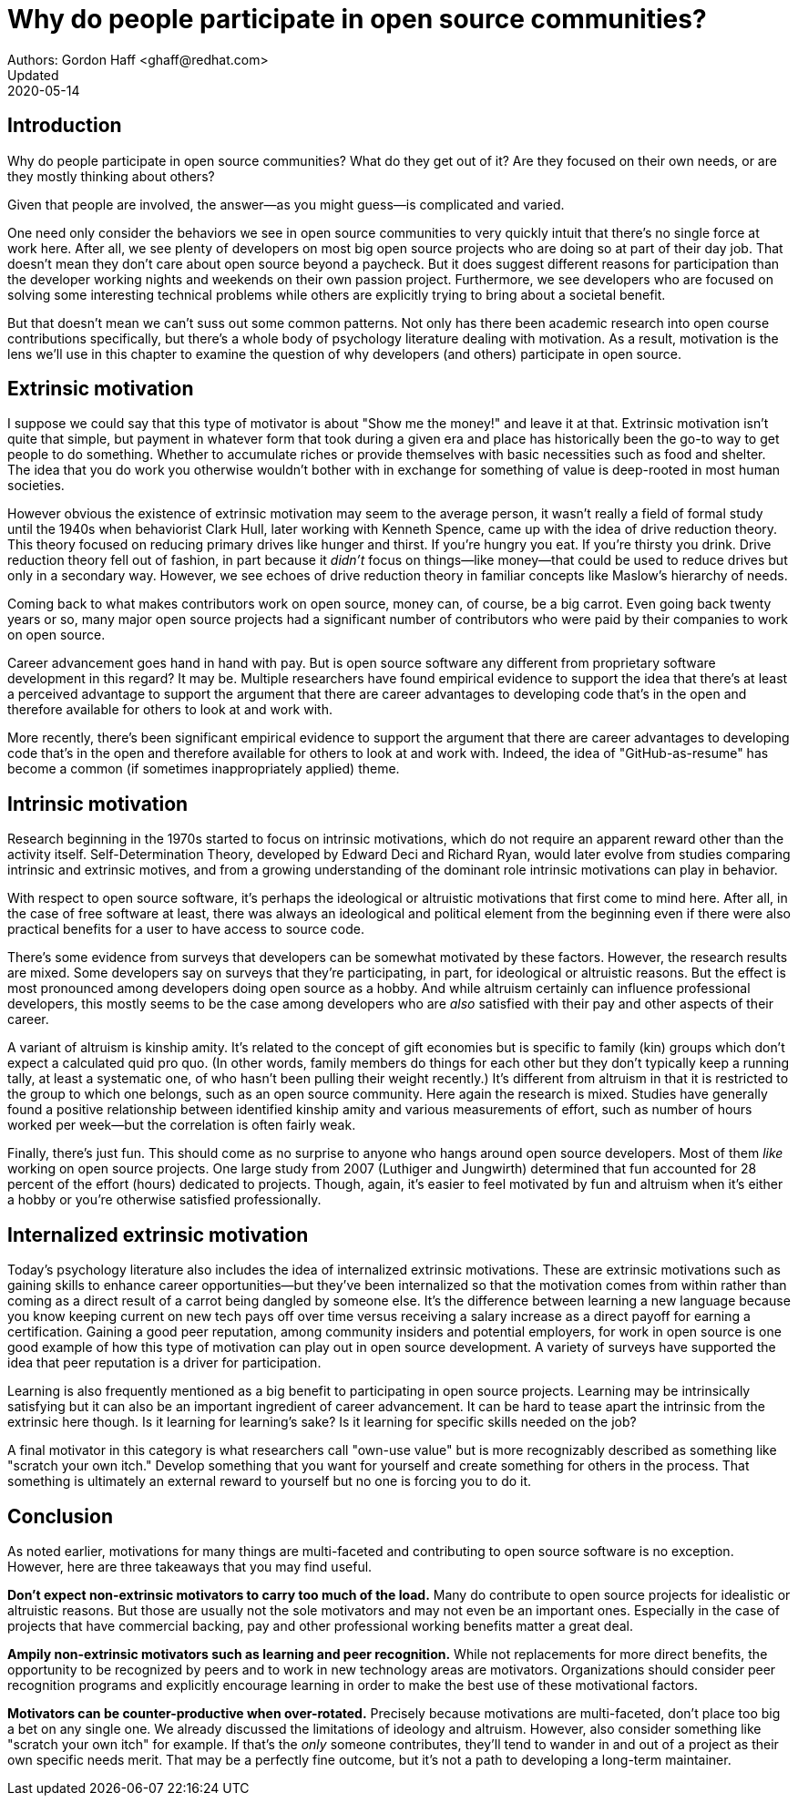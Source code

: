 = Why do people participate in open source communities?
Authors: Gordon Haff <ghaff@redhat.com>
Updated: 2020-05-14

== Introduction

Why do people participate in open source communities?
What do they get out of it?
Are they focused on their own needs, or are they mostly thinking about others?

Given that people are involved, the answer—as you might guess—is complicated and varied.

One need only consider the behaviors we see in open source communities to very quickly intuit that there's no single force at work here.
After all, we see plenty of developers on most big open source projects who are doing so at part of their day job.
That doesn't mean they don't care about open source beyond a paycheck.
But it does suggest different reasons for participation than the developer working nights and weekends on their own passion project.
Furthermore, we see developers who are focused on solving some interesting technical problems while others are explicitly trying to bring about a societal benefit.

But that doesn't mean we can't suss out some common patterns.
Not only has there been academic research into open course contributions specifically, but there's a whole body of psychology literature dealing with motivation.
As a result, motivation is the lens we'll use in this chapter to examine the question of why developers (and others) participate in open source.

== Extrinsic motivation

I suppose we could say that this type of motivator is about "Show me the money!" and leave it at that.
Extrinsic motivation isn't quite that simple, but payment in whatever form that took during a given era and place has historically been the go-to way to get people to do something.
Whether to accumulate riches or provide themselves with basic necessities such as food and shelter.
The idea that you do work you otherwise wouldn't bother with in exchange for something of value is deep-rooted in most human societies.

However obvious the existence of extrinsic motivation may seem to the average person, it wasn't really a field of formal study until the 1940s when behaviorist Clark Hull, later working with Kenneth Spence, came up with the idea of drive reduction theory.
This theory focused on reducing primary drives like hunger and thirst.
If you're hungry you eat.
If you're thirsty you drink.
Drive reduction theory fell out of fashion, in part because it _didn't_ focus on things—like money—that could be used to reduce drives but only in a secondary way.
However, we see echoes of drive reduction theory in familiar concepts like Maslow's hierarchy of needs.

Coming back to what makes contributors work on open source, money can, of course, be a big carrot.
Even going back twenty years or so, many major open source projects had a significant number of contributors who were paid by their companies to work on open source.

Career advancement goes hand in hand with pay.
But is open source software any different from proprietary software development in this regard?
It may be.
Multiple researchers have found empirical evidence to support the idea that there's at least a perceived advantage to support the argument that there are career advantages to developing code that's in the open and therefore available for others to look at and work with.

More recently, there's been significant empirical evidence to support the argument that there are career advantages to developing code that's in the open and therefore available for others to look at and work with.
Indeed, the idea of "GitHub-as-resume" has become a common (if sometimes inappropriately applied) theme.

== Intrinsic motivation

Research beginning in the 1970s started to focus on intrinsic motivations, which do not require an apparent reward other than the activity itself.
Self-Determination Theory, developed by Edward Deci and Richard Ryan, would later evolve from studies comparing intrinsic and extrinsic motives, and from a growing understanding of the dominant role intrinsic motivations can play in behavior.

With respect to open source software, it's perhaps the ideological or altruistic motivations that first come to mind here.
After all, in the case of free software at least, there was always an ideological and political element from the beginning even if there were also practical benefits for a user to have access to source code.

There's some evidence from surveys that developers can be somewhat motivated by these factors. However, the research results are mixed.
Some developers say on surveys that they're participating, in part, for ideological or altruistic reasons.
But the effect is most pronounced among developers doing open source as a hobby.
And while altruism certainly can influence professional developers, this mostly seems to be the case among developers who are _also_ satisfied with their pay and other aspects of their career.

A variant of altruism is kinship amity.
It's related to the concept of gift economies but is specific to family (kin) groups which don't expect a calculated quid pro quo.
(In other words, family members do things for each other but they don't typically keep a running tally, at least a systematic one, of who hasn't been pulling their weight recently.)
It's different from altruism in that it is restricted to the group to which one belongs, such as an open source community.
Here again the research is mixed.
Studies have generally found a positive relationship between identified kinship amity and various measurements of effort, such as number of hours worked per week—but the correlation is often fairly weak.

Finally, there's just fun. This should come as no surprise to anyone who hangs around open source developers.
Most of them _like_ working on open source projects.
One large study from 2007 (Luthiger and Jungwirth) determined that fun accounted for 28 percent of the effort (hours) dedicated to projects.
Though, again, it's easier to feel motivated by fun and altruism when it's either a hobby or you're otherwise satisfied professionally.

== Internalized extrinsic motivation

Today's psychology literature also includes the idea of internalized extrinsic motivations.
These are extrinsic motivations such as gaining skills to enhance career opportunities—but they've been internalized so that the motivation comes from within rather than coming as a direct result of a carrot being dangled by someone else.
It's the difference between learning a new language because you know keeping current on new tech pays off over time versus receiving a salary increase as a direct payoff for earning a certification.
Gaining a good peer reputation, among community insiders and potential employers, for work in open source is one good example of how this type of motivation can play out in open source development.
A variety of surveys have supported the idea that peer reputation is a driver for participation.

Learning is also frequently mentioned as a big benefit to participating in open source projects.
Learning may be intrinsically satisfying but it can also be an important ingredient of career advancement.
It can be hard to tease apart the intrinsic from the extrinsic here though.
Is it learning for learning's sake?
Is it learning for specific skills needed on the job?

A final motivator in this category is what researchers call "own-use value" but is more recognizably described as something like "scratch your own itch."
Develop something that you want for yourself and create something for others in the process.
That something is ultimately an external reward to yourself but no one is forcing you to do it.

== Conclusion

As noted earlier, motivations for many things are multi-faceted and contributing to open source software is no exception. However, here are three takeaways that you may find useful.

*Don't expect non-extrinsic motivators to carry too much of the load.*
Many do contribute to open source projects for idealistic or altruistic reasons.
But those are usually not the sole motivators and may not even be an important ones.
Especially in the case of projects that have commercial backing, pay and other professional working benefits matter a great deal.

*Ampily non-extrinsic motivators such as learning and peer recognition.*
While not replacements for more direct benefits, the opportunity to be recognized by peers and to work in new technology areas are motivators.
Organizations should consider peer recognition programs and explicitly encourage learning in order to make the best use of these motivational factors.

*Motivators can be counter-productive when over-rotated.*
Precisely because motivations are multi-faceted, don't place too big a bet on any single one.
We already discussed the limitations of ideology and altruism. However, also consider something like "scratch your own itch" for example.
If that's the _only_ someone contributes, they'll tend to wander in and out of a project as their own specific needs merit. That may be a perfectly fine outcome, but it's not a path to developing a long-term maintainer.
